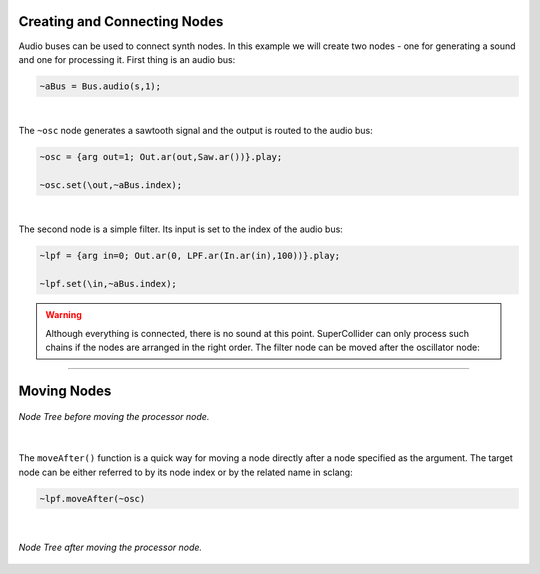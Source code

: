 .. title: Combining Nodes in SuperCollider
.. slug: combining-nodes-in-supercollider
.. date: 2020-11-05 13:47:06 UTC
.. tags:
.. category: basics:supercollider
.. priority: 4
.. link:
.. description:
.. type: text



Creating and Connecting Nodes
-----------------------------

Audio buses can be used to connect synth nodes. In this example we will create two nodes -
one for generating a sound and one for processing it. First thing is an audio bus:

.. code-block:: supercollider

    ~aBus = Bus.audio(s,1);


|

The ``~osc`` node generates a sawtooth signal and the output is routed to the audio bus:

.. code-block:: supercollider

    ~osc = {arg out=1; Out.ar(out,Saw.ar())}.play;

    ~osc.set(\out,~aBus.index);


|

The second node is a simple filter. Its input is set to the index of the audio bus:

.. code-block:: supercollider

    ~lpf = {arg in=0; Out.ar(0, LPF.ar(In.ar(in),100))}.play;

    ~lpf.set(\in,~aBus.index);


.. warning::

    Although everything is connected, there is no sound at this point.
    SuperCollider can only process such chains if the nodes are arranged in the
    right order. The filter node can be moved after the oscillator node:

-----

Moving Nodes
------------

.. figure:: /images/basics/sc-order-1.png
  :figwidth: 100%
  :width: 40%
  :align: center

  *Node Tree before moving the processor node.*

|


The ``moveAfter()`` function is a quick way for moving a node directly after
a node specified as the argument. The target node can be either referred to by
its node index or by the related name in sclang:

.. code-block:: supercollider

    ~lpf.moveAfter(~osc)

|



.. figure:: /images/basics/sc-order-2.png
  :figwidth: 100%
  :width: 40%
  :align: center

  *Node Tree after moving the processor node.*

